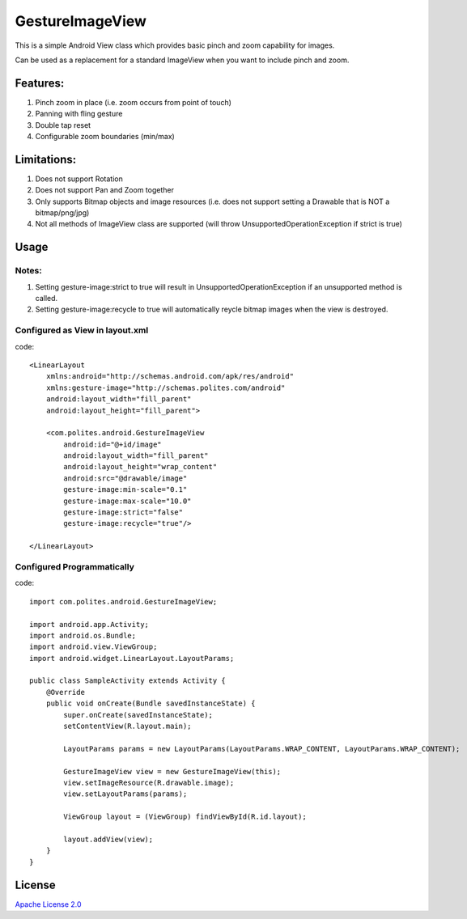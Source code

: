 GestureImageView
================

This is a simple Android View class which provides basic pinch and zoom capability for images.

Can be used as a replacement for a standard ImageView when you want to include pinch and zoom.

Features:
~~~~~~~~~
1. Pinch zoom in place (i.e. zoom occurs from point of touch)
2. Panning with fling gesture
3. Double tap reset
4. Configurable zoom boundaries (min/max)

Limitations:
~~~~~~~~~~~~
1. Does not support Rotation
2. Does not support Pan and Zoom together
3. Only supports Bitmap objects and image resources (i.e. does not support setting a Drawable that is NOT a bitmap/png/jpg)
4. Not all methods of ImageView class are supported (will throw UnsupportedOperationException if strict is true)

Usage
~~~~~

Notes:
------
1. Setting gesture-image:strict to true will result in UnsupportedOperationException if an unsupported method is called.
2. Setting gesture-image:recycle to true will automatically reycle bitmap images when the view is destroyed.

Configured as View in layout.xml
--------------------------------
code::

	<LinearLayout 
	    xmlns:android="http://schemas.android.com/apk/res/android"
	    xmlns:gesture-image="http://schemas.polites.com/android"
	    android:layout_width="fill_parent"
	    android:layout_height="fill_parent">

	    <com.polites.android.GestureImageView
	        android:id="@+id/image"
	        android:layout_width="fill_parent"
	    	android:layout_height="wrap_content" 
	    	android:src="@drawable/image"
	    	gesture-image:min-scale="0.1"
	    	gesture-image:max-scale="10.0"
	    	gesture-image:strict="false"
	    	gesture-image:recycle="true"/>
	    	
	</LinearLayout>
    	
Configured Programmatically
---------------------------
code::    	

	import com.polites.android.GestureImageView;
	
	import android.app.Activity;
	import android.os.Bundle;
	import android.view.ViewGroup;
	import android.widget.LinearLayout.LayoutParams;
	
	public class SampleActivity extends Activity {
	    @Override
	    public void onCreate(Bundle savedInstanceState) {
	        super.onCreate(savedInstanceState);
	        setContentView(R.layout.main);
	        
	        LayoutParams params = new LayoutParams(LayoutParams.WRAP_CONTENT, LayoutParams.WRAP_CONTENT);
	        
	        GestureImageView view = new GestureImageView(this);
	        view.setImageResource(R.drawable.image);
	        view.setLayoutParams(params);
	        
	        ViewGroup layout = (ViewGroup) findViewById(R.id.layout);
	
	        layout.addView(view);
	    }
	}
	
License
~~~~~~~
`Apache License 2.0 <http://www.apache.org/licenses/LICENSE-2.0>`_